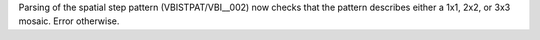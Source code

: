 Parsing of the spatial step pattern (VBISTPAT/VBI__002) now checks that the pattern describes either a 1x1, 2x2, or 3x3 mosaic. Error otherwise.
